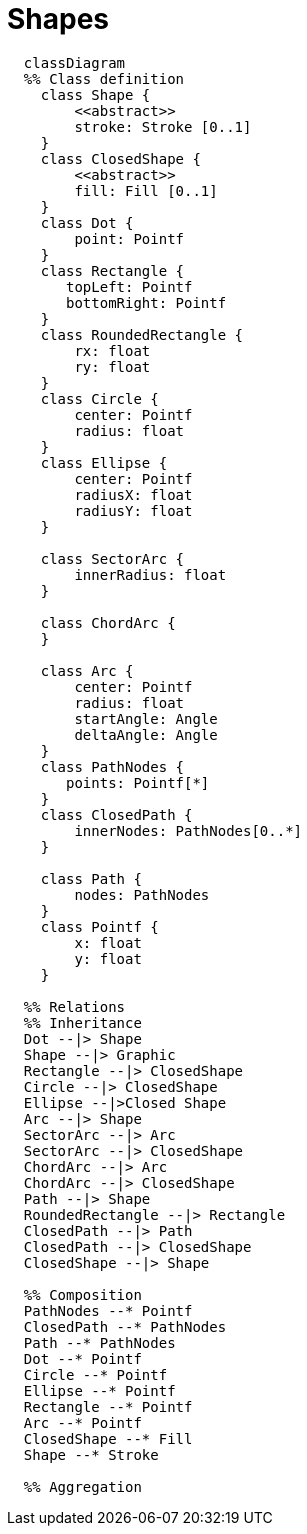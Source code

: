 # Shapes

[source,mermaid]
----

  classDiagram
  %% Class definition
    class Shape {
        <<abstract>>
        stroke: Stroke [0..1]
    }
    class ClosedShape {
        <<abstract>>
        fill: Fill [0..1]
    }
    class Dot {
        point: Pointf
    }
    class Rectangle {
       topLeft: Pointf
       bottomRight: Pointf
    }
    class RoundedRectangle {
        rx: float
        ry: float
    }
    class Circle {
        center: Pointf
        radius: float
    }
    class Ellipse {
        center: Pointf
        radiusX: float
        radiusY: float
    }

    class SectorArc {
        innerRadius: float
    }

    class ChordArc {
    }

    class Arc {
        center: Pointf
        radius: float
        startAngle: Angle
        deltaAngle: Angle
    }
    class PathNodes {
       points: Pointf[*]
    }
    class ClosedPath {
        innerNodes: PathNodes[0..*]
    }

    class Path {
        nodes: PathNodes
    }
    class Pointf {
        x: float
        y: float
    }

  %% Relations
  %% Inheritance
  Dot --|> Shape
  Shape --|> Graphic
  Rectangle --|> ClosedShape
  Circle --|> ClosedShape
  Ellipse --|>Closed Shape
  Arc --|> Shape
  SectorArc --|> Arc
  SectorArc --|> ClosedShape
  ChordArc --|> Arc
  ChordArc --|> ClosedShape
  Path --|> Shape
  RoundedRectangle --|> Rectangle
  ClosedPath --|> Path
  ClosedPath --|> ClosedShape
  ClosedShape --|> Shape

  %% Composition
  PathNodes --* Pointf
  ClosedPath --* PathNodes
  Path --* PathNodes
  Dot --* Pointf
  Circle --* Pointf
  Ellipse --* Pointf
  Rectangle --* Pointf
  Arc --* Pointf
  ClosedShape --* Fill
  Shape --* Stroke

  %% Aggregation

----
